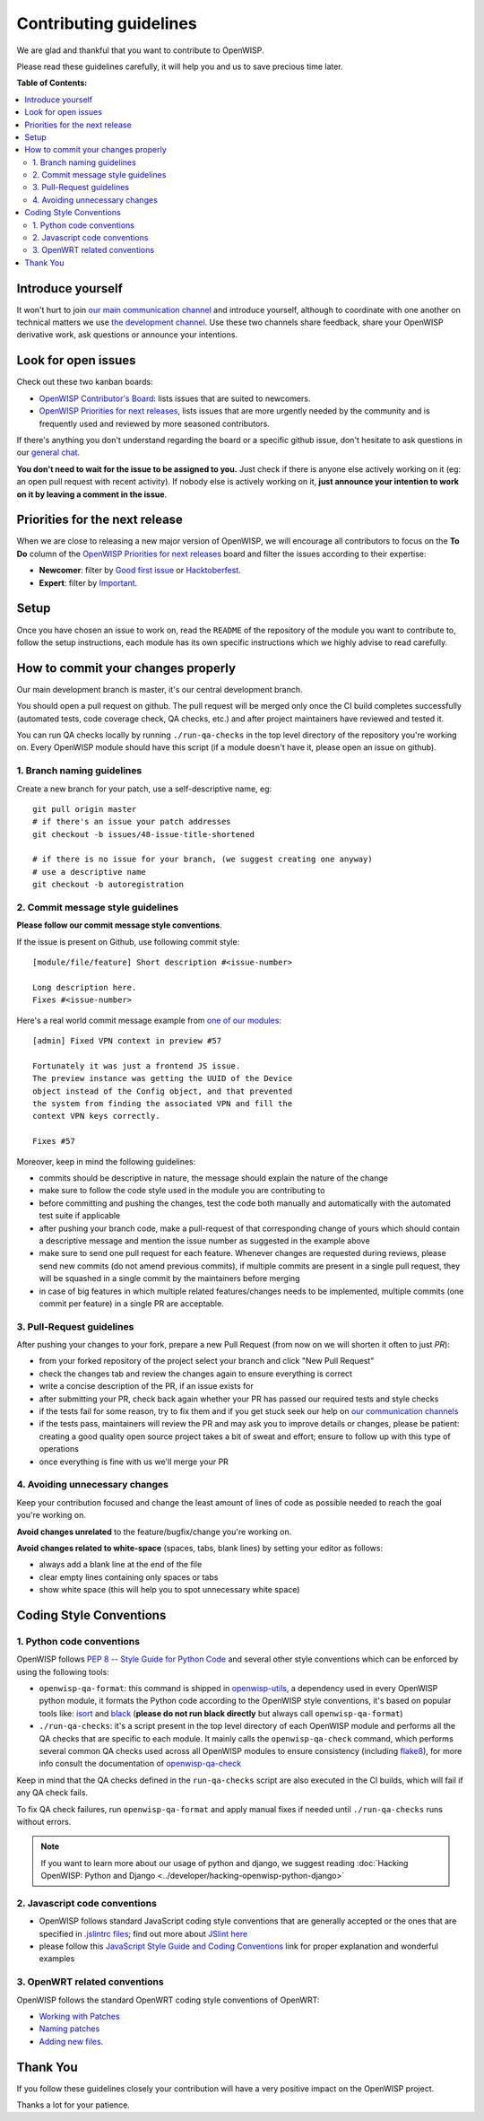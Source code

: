 Contributing guidelines
=======================

We are glad and thankful that you want to contribute to OpenWISP.

Please read these guidelines carefully, it will help you and us to save
precious time later.

**Table of Contents:**

.. contents::
    :depth: 2
    :local:

Introduce yourself
~~~~~~~~~~~~~~~~~~

It won't hurt to join `our main communication channel
<https://gitter.im/openwisp/general>`_ and introduce yourself,
although to coordinate with one another on technical matters we use
`the development channel <https://gitter.im/openwisp/development>`_.
Use these two channels share feedback, share your OpenWISP
derivative work, ask questions or announce your intentions.

Look for open issues
~~~~~~~~~~~~~~~~~~~~

Check out these two kanban boards:

- `OpenWISP Contributor's Board
  <https://github.com/orgs/openwisp/projects/3>`_: lists
  issues that are suited to newcomers.

- `OpenWISP Priorities for next releases
  <https://github.com/orgs/openwisp/projects/4>`_, lists
  issues that are more urgently needed by the community and is
  frequently used and reviewed by more seasoned contributors.

If there's anything you don't understand regarding the
board or a specific github issue, don't hesitate to ask questions in our
`general chat <https://gitter.im/openwisp/general>`_.

**You don't need to wait for the issue to be assigned to you.**
Just check if there is anyone else actively working on it
(eg: an open pull request with recent activity).
If nobody else is actively working on it, **just announce your intention
to work on it by leaving a comment in the issue**.

Priorities for the next release
~~~~~~~~~~~~~~~~~~~~~~~~~~~~~~~

When we are close to releasing a new major version of OpenWISP,
we will encourage all contributors to focus on the **To Do** column
of the `OpenWISP Priorities for next releases
<https://github.com/orgs/openwisp/projects/4>`_ board and filter
the issues according to their expertise:

- **Newcomer**: filter by `Good first issue
  <https://github.com/orgs/openwisp/projects/4?card_filter_query=label%3A%22good+first+issue%22>`_
  or `Hacktoberfest
  <https://github.com/orgs/openwisp/projects/4?card_filter_query=label%3Ahacktoberfest>`_.

- **Expert**: filter by `Important
  <https://github.com/orgs/openwisp/projects/4?card_filter_query=label%3Aimportant>`_.

Setup
~~~~~

Once you have chosen an issue to work on, read the ``README`` of the
repository of the module you want to contribute to, follow the setup
instructions, each module has its own specific instructions which we
highly advise to read carefully.

How to commit your changes properly
~~~~~~~~~~~~~~~~~~~~~~~~~~~~~~~~~~~

Our main development branch is master, it's our central development
branch.

You should open a pull request on github. The pull request will
be merged only once the CI build completes successfully
(automated tests, code coverage check, QA checks, etc.)
and after project maintainers have reviewed and tested it.

You can run QA checks locally by running ``./run-qa-checks`` in the
top level directory of the repository you're working on.
Every OpenWISP module should have this script
(if a module doesn't have it, please open an issue on github).

1. Branch naming guidelines
---------------------------

Create a new branch for your patch, use a self-descriptive name, eg:

::

  git pull origin master
  # if there's an issue your patch addresses
  git checkout -b issues/48-issue-title-shortened

  # if there is no issue for your branch, (we suggest creating one anyway)
  # use a descriptive name
  git checkout -b autoregistration

.. _openwisp_commit_message_style_guidelines:

2. Commit message style guidelines
----------------------------------

**Please follow our commit message style conventions**.

If the issue is present on Github, use following commit style:

::

    [module/file/feature] Short description #<issue-number>

    Long description here.
    Fixes #<issue-number>

Here's a real world commit message example from `one of our modules
<https://github.com/openwisp/django-netjsonconfig/commit/7a5dad9f97e708b89149c2765f8298c5a94b652b>`_:

::

    [admin] Fixed VPN context in preview #57

    Fortunately it was just a frontend JS issue.
    The preview instance was getting the UUID of the Device
    object instead of the Config object, and that prevented
    the system from finding the associated VPN and fill the
    context VPN keys correctly.

    Fixes #57

Moreover, keep in mind the following guidelines:

- commits should be descriptive in nature, the message should
  explain the nature of the change
- make sure to follow the code style used in the module
  you are contributing to
- before committing and pushing the changes, test the code both manually
  and automatically with the automated test suite if applicable
- after pushing your branch code, make a pull-request of that
  corresponding change of yours which should contain a descriptive
  message and mention the issue number as suggested in the example above
- make sure to send one pull request for each feature. Whenever changes
  are requested during reviews, please send new commits (do not amend
  previous commits), if multiple commits are present in a single pull
  request, they will be squashed in a single commit by the maintainers
  before merging
- in case of big features in which multiple related features/changes needs
  to be implemented, multiple commits (one commit per feature)
  in a single PR are acceptable.

3. Pull-Request guidelines
--------------------------

After pushing your changes to your fork, prepare a new Pull Request
(from now on we will shorten it often to just *PR*):

- from your forked repository of the project select your branch and
  click "New Pull Request"
- check the changes tab and review the changes again to ensure everything
  is correct
- write a concise description of the PR, if an issue exists for
- after submitting your PR, check back again whether your PR has passed
  our required tests and style checks
- if the tests fail for some reason, try to fix them and if you get
  stuck seek our help on `our communication channels
  <http://openwisp.org/support.html>`_
- if the tests pass, maintainers will review the PR and may ask
  you to improve details or changes, please be patient: creating a good
  quality open source project takes a bit of sweat and effort; ensure
  to follow up with this type of operations
- once everything is fine with us we'll merge your PR

4. Avoiding unnecessary changes
-------------------------------

Keep your contribution focused and change the least amount
of lines of code as possible needed to reach the goal you're working on.

**Avoid changes unrelated** to the feature/bugfix/change
you're working on.

**Avoid changes related to white-space** (spaces, tabs, blank lines) by
setting your editor as follows:

- always add a blank line at the end of the file
- clear empty lines containing only spaces or tabs
- show white space (this will help you to spot unnecessary white space)

Coding Style Conventions
~~~~~~~~~~~~~~~~~~~~~~~~

1. Python code conventions
--------------------------

OpenWISP follows `PEP 8 -- Style Guide for Python Code
<https://www.python.org/dev/peps/pep-0008/>`_ and several
other style conventions which can be enforced by using the
following tools:

- ``openwisp-qa-format``: this command is shipped in
  `openwisp-utils <https://github.com/openwisp/openwisp-utils#openwisp-qa-format>`_,
  a dependency used in every OpenWISP python module,
  it formats the Python code according to the
  OpenWISP style conventions, it's based on popular tools like:
  `isort <http://isort.readthedocs.io/en/latest/>`_ and
  `black <https://black.readthedocs.io/en/stable/>`_
  (**please do not run black directly** but always call
  ``openwisp-qa-format``)
- ``./run-qa-checks``: it's a script present in the top level directory
  of each OpenWISP module and performs all the QA checks that are specific
  to each module. It mainly calls the ``openwisp-qa-check`` command,
  which performs several common QA checks used across all OpenWISP modules
  to ensure consistency (including `flake8 <http://flake8.pycqa.org/en/latest/>`_),
  for more info consult the documentation of
  `openwisp-qa-check <https://github.com/openwisp/openwisp-utils#openwisp-qa-format>`_


Keep in mind that the QA checks defined in the ``run-qa-checks`` script
are also executed in the CI builds, which will fail if any QA check fails.

To fix QA check failures, run ``openwisp-qa-format`` and apply manual
fixes if needed until ``./run-qa-checks`` runs without errors.

.. note::

  If you want to learn more about our usage of python and django,
  we suggest reading :doc:`Hacking OpenWISP: Python and Django
  <../developer/hacking-openwisp-python-django>`

2. Javascript code conventions
------------------------------

- OpenWISP follows standard JavaScript coding style conventions that are
  generally accepted or the ones that are specified in `.jslintrc files
  <https://github.com/openwisp/django-freeradius/blob/master/.jslintrc>`_;
  find out more about `JSlint here <https://www.jslint.com/help.html>`_
- please follow this `JavaScript Style Guide and Coding Conventions
  <https://www.w3schools.com/js/js_conventions.asp>`_ link for proper
  explanation and wonderful examples

3. OpenWRT related conventions
----------------------------------

OpenWISP follows the standard OpenWRT coding style conventions of OpenWRT:

- `Working with Patches
  <https://wiki.openwrt.org/doc/devel/patches>`_
- `Naming patches
  <https://wiki.openwrt.org/doc/devel/patches#naming_patches>`_
- `Adding new files
  <https://wiki.openwrt.org/doc/devel/patches#naming_patches>`_.

Thank You
~~~~~~~~~

If you follow these guidelines closely your contribution will have a
very positive impact on the OpenWISP project.

Thanks a lot for your patience.

